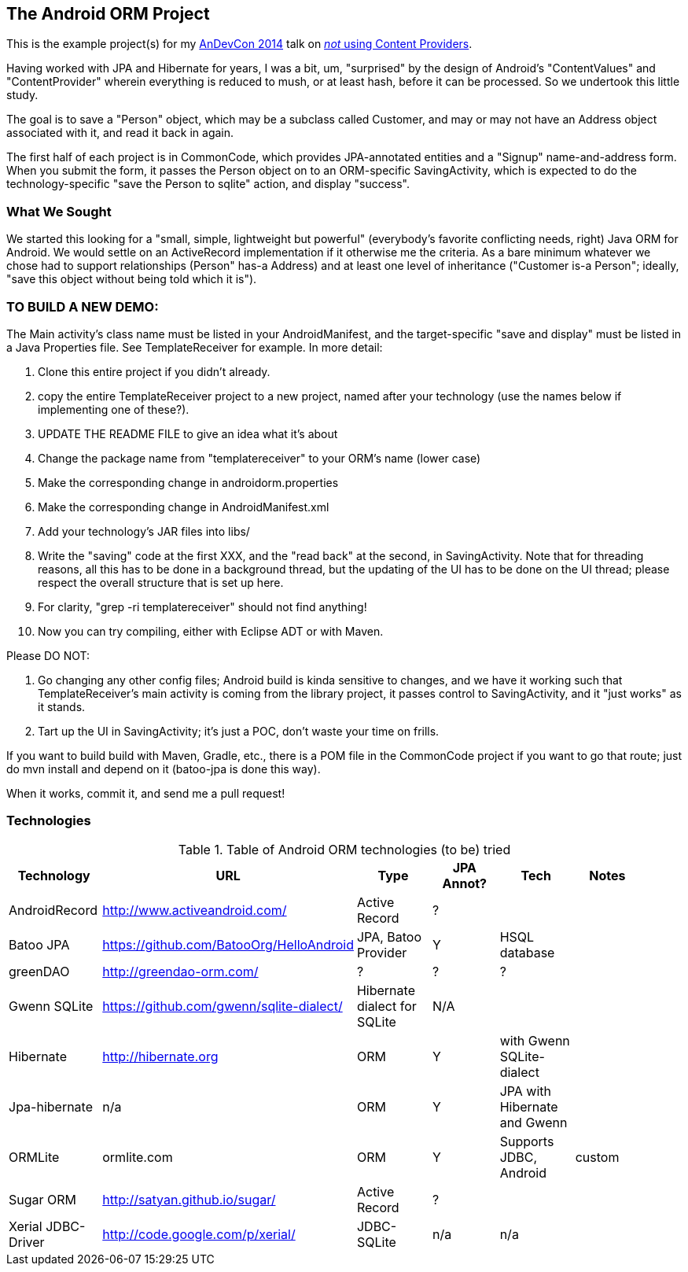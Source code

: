 == The Android ORM Project

This is the example project(s) for my http://andevcon.com[AnDevCon 2014] talk on 
http://tsn2.bzmedia.com/tradeshows/classinfo.aspx?id=19446&showid=34[_not_ using Content Providers].

Having worked with JPA and Hibernate for years, I was a bit, um, "surprised" by the design of Android's "ContentValues" and "ContentProvider" wherein everything is reduced to mush, or at least hash, before it can be processed. So we undertook this little study.

The goal is to save a "Person" object, which may be a subclass called Customer, and may or may not have an Address object associated with it, and read it back in again.

The first half of each project is in CommonCode, which provides JPA-annotated entities and a
"Signup" name-and-address form. When you submit the form, it passes the Person
object on to an ORM-specific SavingActivity, which is expected to do the technology-specific
"save the Person to sqlite" action, and display "success". 

=== What We Sought

We started this looking for a "small, simple, lightweight but powerful" (everybody's
favorite conflicting needs, right) Java ORM for Android. We would settle on an 
ActiveRecord implementation if it otherwise me the criteria. As a bare minimum 
whatever we chose had to support relationships (Person" has-a
Address) and at least one level of inheritance ("Customer is-a
Person"; ideally, "save this object without being told which it is").

=== TO BUILD A NEW DEMO:

The Main activity's class name must be listed in your AndroidManifest,
and the target-specific "save and display" must be listed in a Java Properties
file. See TemplateReceiver for example. In more detail:

. Clone this entire project if you didn't already.
. copy the entire TemplateReceiver project to a new project, named after
   your technology (use the names below if implementing one of these?).
. UPDATE THE README FILE to give an idea what it's about
. Change the package name from "templatereceiver" to your ORM's name (lower case)
. Make the corresponding change in androidorm.properties
. Make the corresponding change in AndroidManifest.xml
. Add your technology's JAR files into libs/
. Write the "saving" code at the first XXX, and the "read back" at the second,
in SavingActivity.  Note that for threading reasons, all this has to be done in a
background thread, but the updating of the UI has to be done on the UI thread;
please respect the overall structure that is set up here.
. For clarity, "grep -ri templatereceiver" should not find anything!
. Now you can try compiling, either with Eclipse ADT or with Maven.

Please DO NOT:

. Go changing any other config files; Android build is kinda sensitive to changes,
and we have it working such that TemplateReceiver's main activity is coming from the
library project, it passes control to SavingActivity, and it "just works" as it stands.
. Tart up the UI in SavingActivity; it's just a POC, don't waste your time on frills.

If you want to build build with Maven, Gradle, etc., there is a POM file in
the CommonCode project if you want to go that route; just do +mvn install+
and depend on it (batoo-jpa is done this way).

When it works, commit it, and send me a pull request!

=== Technologies

.Table of Android ORM technologies (to be) tried
[options="header"]
|===========
| Technology         | URL  | Type | JPA Annot? | Tech  | Notes |
| AndroidRecord      | http://www.activeandroid.com/ | Active Record | ?| |   |
| Batoo JPA          | https://github.com/BatooOrg/HelloAndroid | JPA, Batoo Provider | Y | HSQL database | | 
| greenDAO           | http://greendao-orm.com/ | ? | ? | ?| |
| Gwenn SQLite       | https://github.com/gwenn/sqlite-dialect/ | Hibernate dialect for SQLite | N/A | | |
| Hibernate          | http://hibernate.org | ORM | Y | with Gwenn SQLite-dialect |  |
| Jpa-hibernate      | n/a | ORM | Y | JPA with Hibernate and Gwenn |  |
| ORMLite            | ormlite.com | ORM | Y | Supports JDBC, Android | custom | 
| Sugar ORM          | http://satyan.github.io/sugar/ | Active Record | ? |  | |
| Xerial JDBC-Driver | http://code.google.com/p/xerial/ | JDBC-SQLite| n/a | n/a | |
|===========
